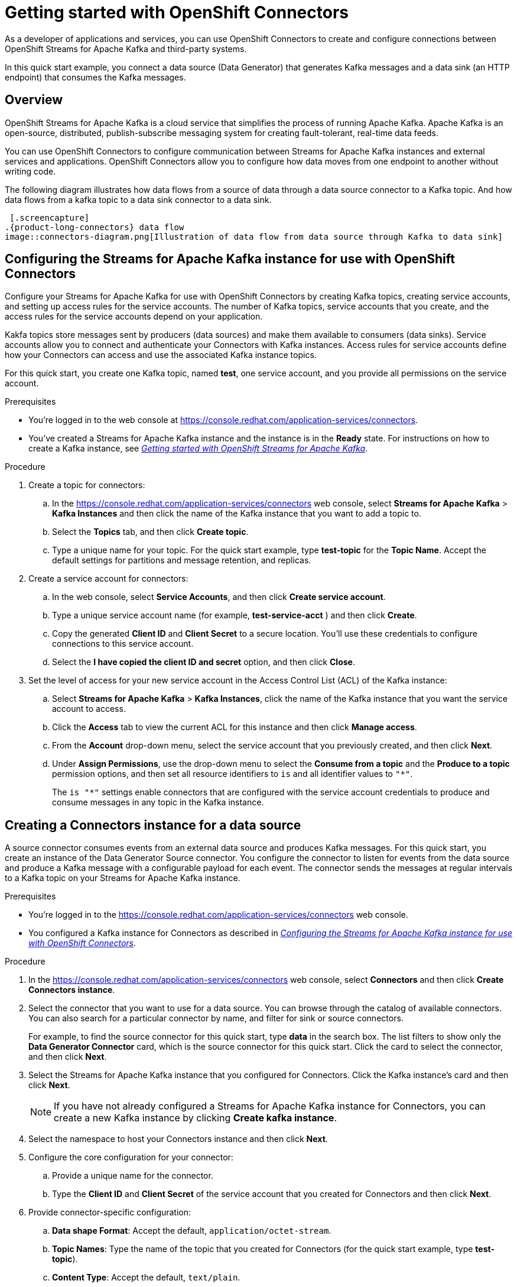 ////
START GENERATED ATTRIBUTES
WARNING: This content is generated by running npm --prefix .build run generate:attributes
////

//OpenShift Application Services
:org-name: Application Services
:product-long-rhoas: OpenShift Application Services
:community:
:imagesdir: ./images
:property-file-name: app-services.properties
:samples-git-repo: https://github.com/redhat-developer/app-services-guides
:base-url: https://github.com/redhat-developer/app-services-guides/tree/main/docs/

//OpenShift Application Services CLI
:rhoas-cli-base-url: https://github.com/redhat-developer/app-services-cli/tree/main/docs/
:rhoas-cli-ref-url: commands
:rhoas-cli-installation-url: rhoas/rhoas-cli-installation/README.adoc

//OpenShift Streams for Apache Kafka
:product-long-kafka: OpenShift Streams for Apache Kafka
:product-kafka: Streams for Apache Kafka
:product-version-kafka: 1
:service-url-kafka: https://console.redhat.com/application-services/streams/
:getting-started-url-kafka: kafka/getting-started-kafka/README.adoc
:kafka-bin-scripts-url-kafka: kafka/kafka-bin-scripts-kafka/README.adoc
:kafkacat-url-kafka: kafka/kcat-kafka/README.adoc
:quarkus-url-kafka: kafka/quarkus-kafka/README.adoc
:nodejs-url-kafka: kafka/nodejs-kafka/README.adoc
:rhoas-cli-getting-started-url-kafka: kafka/rhoas-cli-getting-started-kafka/README.adoc
:topic-config-url-kafka: kafka/topic-configuration-kafka/README.adoc
:consumer-config-url-kafka: kafka/consumer-configuration-kafka/README.adoc
:access-mgmt-url-kafka: kafka/access-mgmt-kafka/README.adoc
:metrics-monitoring-url-kafka: kafka/metrics-monitoring-kafka/README.adoc
:service-binding-url-kafka: kafka/service-binding-kafka/README.adoc

//OpenShift Service Registry
:product-long-registry: OpenShift Service Registry
:product-registry: Service Registry
:registry: Service Registry
:product-version-registry: 1
:service-url-registry: https://console.redhat.com/application-services/service-registry/
:getting-started-url-registry: registry/getting-started-registry/README.adoc
:quarkus-url-registry: registry/quarkus-registry/README.adoc
:rhoas-cli-getting-started-url-registry: registry/rhoas-cli-getting-started-registry/README.adoc
:access-mgmt-url-registry: registry/access-mgmt-registry/README.adoc
:content-rules-registry: https://access.redhat.com/documentation/en-us/red_hat_openshift_service_registry/1/guide/9b0fdf14-f0d6-4d7f-8637-3ac9e2069817[Supported Service Registry content and rules]
:service-binding-url-registry: registry/service-binding-registry/README.adoc

//OpenShift Connectors
:product-long-connectors: OpenShift Connectors
:service-url-connectors: https://console.redhat.com/application-services/connectors
////
END GENERATED ATTRIBUTES
////

[id="chap-getting-started-connectors"]
= Getting started with {product-long-connectors}
ifdef::context[:parent-context: {context}]
:context: getting-started-connectors

// Purpose statement for the assembly
[role="_abstract"]
As a developer of applications and services, you can use {product-long-connectors} to create and configure connections between OpenShift Streams for Apache Kafka and third-party systems.

In this quick start example, you connect a data source (Data Generator) that generates Kafka messages and a data sink (an HTTP endpoint) that consumes the Kafka messages.

// Condition out QS-only content so that it doesn't appear in docs.
// All QS anchor IDs must be in this alternate anchor ID format `[#anchor-id]` because the ascii splitter relies on the other format `[id="anchor-id"]` to generate module files.
ifdef::qs[]
[#description]
Learn how to create and set up connectors in {product-long-connectors}.

[#introduction]
Welcome to the quick start for {product-long-connectors}. 

In this quick start, you learn how to create a source connector and sink connector and send data to and from {product-kafka}. 

A *source* connector allows you to send data from an external system to {product-kafka}. A *sink* connector allows you to send data from {product-kafka} to an external system. 

endif::[]

ifndef::qs[]
== Overview

{product-long-kafka} is a cloud service that simplifies the process of running Apache Kafka. Apache Kafka is an open-source, distributed, publish-subscribe messaging system for creating fault-tolerant, real-time data feeds.  

You can use {product-long-connectors} to configure communication between {product-kafka} instances and external services and applications. {product-long-connectors} allow you to configure how data moves from one endpoint to another without writing code. 

The following diagram illustrates how data flows from a source of data through a data source connector to a Kafka topic. And how data flows from a kafka topic to a  data sink connector to a data sink.

 [.screencapture] 
.{product-long-connectors} data flow
image::connectors-diagram.png[Illustration of data flow from data source through Kafka to data sink]

endif::[]

[id="proc-configuring-kafka-for-connectors_{context}"]
== Configuring the {product-kafka} instance for use with {product-long-connectors}

[role="_abstract"]
Configure your {product-kafka} for use with {product-long-connectors} by creating  Kafka topics, creating service accounts, and setting up access rules for the service accounts. The number of Kafka topics, service accounts that you create, and the access rules for the service accounts depend on your application. 

Kakfa topics store messages sent by producers (data sources) and make them available to consumers (data sinks). Service accounts allow you to connect and authenticate your Connectors with Kafka instances. Access rules for service accounts define how your Connectors can access and use the associated Kafka instance topics.

For this quick start, you create one Kafka topic, named *test*, one service account, and you provide all permissions on the service account.

ifndef::qs[]
.Prerequisites
* You're logged in to the web console at {service-url-connectors}[^].
* You've created a  {product-kafka} instance and the instance is in the *Ready* state.
For instructions on how to create a Kafka instance, see _{base-url}{getting-started-url-kafka}[Getting started with {product-long-kafka}^]_. 
endif::[]

.Procedure
. Create a topic for connectors:
.. In the {service-url-connectors}[^] web console, select *Streams for Apache Kafka* > *Kafka Instances* and then click the name of the Kafka instance that you want to add a topic to.
.. Select the *Topics* tab, and then click *Create topic*.
.. Type a unique name for your topic. For the quick start example, type *test-topic* for the *Topic Name*. Accept the default settings for partitions and message retention, and replicas.
. Create a service account for connectors: 
.. In the web console, select *Service Accounts*, and then click *Create service account*.
.. Type a unique service account name (for example, *test-service-acct* ) and then click *Create*.
.. Copy the generated *Client ID* and *Client Secret* to a secure location. You'll use these credentials to configure connections to this service account.
.. Select the *I have copied the client ID and secret* option, and then click *Close*.

. Set the level of access for your new service account in the Access Control List (ACL) of the Kafka instance:
.. Select *Streams for Apache Kafka* > *Kafka Instances*, click the name of the Kafka instance that you want the service account to access.
.. Click the *Access* tab to view the current ACL for this instance and then click *Manage access*.
.. From the *Account* drop-down menu, select the service account that you previously created, and then click *Next*.
.. Under *Assign Permissions*, use the drop-down menu to select the *Consume from a topic* and the *Produce to a topic* permission options, and then set all resource identifiers to `is` and all identifier values to `"*"`.
+
The `is "*"` settings enable connectors that are configured with the service account credentials to produce and consume messages in any topic in the Kafka instance.

ifdef::qs[]
.Verification
* Did you create a topic for connectors?
* Did you create a service account and save the credentials to a secure location?
* Did you set the *Consume from a topic* and *Produce to a topic* permissions for the service account?
endif::[]


[id="proc-creating-source-connector_{context}"]
== Creating a Connectors instance for a data source

[role="_abstract"]
A source connector consumes events from an external data source and produces Kafka messages. For this quick start, you create an instance of the Data Generator Source connector. You configure the connector to listen for events from the data source and produce a Kafka message with a configurable payload for each event. The connector sends the messages at regular intervals to a Kafka topic on your {product-kafka} instance.


ifndef::qs[]
.Prerequisites
* You're logged in to the {service-url-connectors}[^] web console.
* You configured a Kafka instance for Connectors as described in _{base-url}{getting-started-url-conectors}/proc-configuring-kafka-for-connectors_getting-started-connectors[Configuring the {product-kafka} instance for use with {product-long-connectors}^]_.

endif::[]

.Procedure
. In the {service-url-connectors}[^] web console, select *Connectors* and then click *Create Connectors instance*.
. Select the connector that you want to use for a data source. You can browse through the catalog of available connectors. You can also search for a particular connector by name, and filter for sink or source connectors.
+
For example, to find the source connector for this quick start, type *data* in the search box. The list filters to show only the *Data Generator Connector* card, which is the source connector for this quick start. Click the card to select the connector, and then click *Next*.

. Select the {product-kafka} instance that you configured for Connectors. Click the Kafka instance's card and then click *Next*.
+
NOTE: If you have not already configured a {product-kafka} instance for Connectors, you can create a new Kafka instance by clicking *Create kafka instance*.

. Select the namespace to host your Connectors instance and then click *Next*.

. Configure the core configuration for your connector:
.. Provide a unique name for the connector. 
.. Type the *Client ID* and *Client Secret* of the service account that you created for Connectors and then click *Next*.

. Provide connector-specific configuration:
.. *Data shape Format*: Accept the default, `application/octet-stream`.
.. *Topic Names*: Type the name of the topic that you created for Connectors (for the quick start example, type *test-topic*).
.. *Content Type*: Accept the default, `text/plain`.
.. *Message*: Type the content of the message that you want to send to the topic, for the quick start example, type `Hello World!`.
.. *Period*: Specify the interval (in milliseconds) at which you want the Connectors instance to sends messages to the Kafka topic. For the quick start example, specify `10000`, to send a message every 10 seconds.

. Optionally, configure the error handling policy for your Connectors instance. For the quick start, select *log* (the Connectors instance sends errors to its log).
+
Other options are *stop* (the Connectors instance shuts down in case of errors), or *dead letter queue* (the Connectors instance sends messages that it cannot handle to a dead letter topic that you define for the Connectors Kafka instance). 

. Click *Next*.

. Review the summary of the configuration properties of your Connectors instance and then click *Create Connectors instance* to deploy it.

Your Connectors instance is listed in the table of Connectors. After a couple of seconds, the status of your Connectors instance changes to the *Ready* state and it starts producing messages and sending them to its associated Kafka topic.

From the connectors table, you can stop, start and delete your Connectors instance, as well as edit its configuration by clicking the options icon (three vertical dots).

.Verification
ifdef::qs[]
* Did you create an instance of the Data Generator connector?
endif::[]

In the next procedure, you can verify that the source Connectors instance is sending messages as expected by creating a sink Connectors instance that consumes the messages.

[id="proc-creating-sink-connector_{context}"]
== Creating a Connectors instance for a data sink

[role="_abstract"]
A sink connector consumes messages from a Kafka topic and sends them to an external system. In this quick start, you use the *HTTP Sink* connector which consumes the Kakfa messages (produced by the source Connectors instance) and sends the message payloads to an HTTP endpoint.

ifndef::qs[]
.Prerequisites
* You're logged in to the web console at {service-url-connectors}[^].
* You created the source Connectors instance as described in _{base-url}{getting-started-url-conectors}/proc-creating-source-connector_getting-started-connectors[Creating a Connectors instance for a data source^]_.
* You have a unique URL from the https://webhook.site[webhook.site].
endif::[]


.Procedure
 
. In the {service-url-connectors}[^] web console, select *Connectors* and then click *Create Connectors instance*. 

. Select the sink connector that you want to use:
.. For this quick start, type *http* in the search field. The list of connectors filters to show one connector, called *HTTP Sink*, which is the sink connector to use for this quick start. 
.. Click the *HTTP Sink connector* card and then click *Next*. 

. Select the {product-kafka} instance for the connector to work with. For the quick start, select *test*  and then click *Next*.

. Select the namespace to host your Connectors instance and then click *Next*.

. Configure the core configuration for your connector:
.. Provide a unique name for the connector. 
.. Type the *Client ID* and *Client Secret* of the service account that you created for Connectors and then click *Next*.

. Provide connector-specific configuration:
.. *Data shape Format*: Accept the default, `application/octet-stream`.
.. *Method*: Accept the default, `POST`.
.. *URL*: Enter your unique URL from link:https://webhook.site[webhook.site^].
.. *Topic Names*: Type the name of the topic that you used for the source Connectors instance (for the quick start example, type *test-topic*).

. Optionally, configure the error handling policy for your Connectors instance. For the quick start, select *log*  and then click *Next*.

. Review the summary of the configuration properties of your Connectors instance and then click *Create Connectors instance* to deploy it.
+
Your Connectors instance is listed in the table of Connectors. After a couple of seconds, the status of your Connectors instance changes to the *Ready* state. It consumes messages from the associated Kafka topic and sends them to the data sink (for the quick start, the data sink is the HTTP URL that you provided).

.Verification

Open the browser tab to your custom URL for the link:https://webhook.site[webhook.site^] to see the HTTP POST calls with the `"Hello World!!"` messages (that you defined in the source connector).


ifdef::qs[]
[#conclusion]
Congratulations! You successfully completed the {product-long-connectors} Getting Started quick start.
endif::[]

ifdef::parent-context[:context: {parent-context}]
ifndef::parent-context[:!context:]